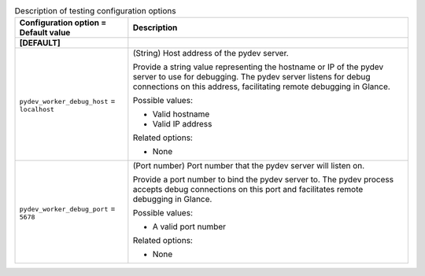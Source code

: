 ..
    Warning: Do not edit this file. It is automatically generated from the
    software project's code and your changes will be overwritten.

    The tool to generate this file lives in openstack-doc-tools repository.

    Please make any changes needed in the code, then run the
    autogenerate-config-doc tool from the openstack-doc-tools repository, or
    ask for help on the documentation mailing list, IRC channel or meeting.

.. _glance-testing:

.. list-table:: Description of testing configuration options
   :header-rows: 1
   :class: config-ref-table

   * - Configuration option = Default value
     - Description
   * - **[DEFAULT]**
     -
   * - ``pydev_worker_debug_host`` = ``localhost``
     - (String) Host address of the pydev server.

       Provide a string value representing the hostname or IP of the pydev server to use for debugging. The pydev server listens for debug connections on this address, facilitating remote debugging in Glance.

       Possible values:

       * Valid hostname

       * Valid IP address

       Related options:

       * None
   * - ``pydev_worker_debug_port`` = ``5678``
     - (Port number) Port number that the pydev server will listen on.

       Provide a port number to bind the pydev server to. The pydev process accepts debug connections on this port and facilitates remote debugging in Glance.

       Possible values:

       * A valid port number

       Related options:

       * None
